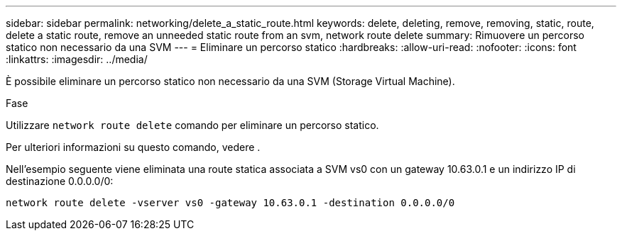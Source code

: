 ---
sidebar: sidebar 
permalink: networking/delete_a_static_route.html 
keywords: delete, deleting, remove, removing, static, route, delete a static route, remove an unneeded static route from an svm, network route delete 
summary: Rimuovere un percorso statico non necessario da una SVM 
---
= Eliminare un percorso statico
:hardbreaks:
:allow-uri-read: 
:nofooter: 
:icons: font
:linkattrs: 
:imagesdir: ../media/


[role="lead"]
È possibile eliminare un percorso statico non necessario da una SVM (Storage Virtual Machine).

.Fase
Utilizzare `network route delete` comando per eliminare un percorso statico.

Per ulteriori informazioni su questo comando, vedere .

Nell'esempio seguente viene eliminata una route statica associata a SVM vs0 con un gateway 10.63.0.1 e un indirizzo IP di destinazione 0.0.0.0/0:

....
network route delete -vserver vs0 -gateway 10.63.0.1 -destination 0.0.0.0/0
....